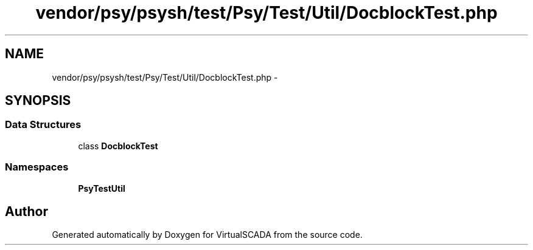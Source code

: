 .TH "vendor/psy/psysh/test/Psy/Test/Util/DocblockTest.php" 3 "Tue Apr 14 2015" "Version 1.0" "VirtualSCADA" \" -*- nroff -*-
.ad l
.nh
.SH NAME
vendor/psy/psysh/test/Psy/Test/Util/DocblockTest.php \- 
.SH SYNOPSIS
.br
.PP
.SS "Data Structures"

.in +1c
.ti -1c
.RI "class \fBDocblockTest\fP"
.br
.in -1c
.SS "Namespaces"

.in +1c
.ti -1c
.RI " \fBPsy\\Test\\Util\fP"
.br
.in -1c
.SH "Author"
.PP 
Generated automatically by Doxygen for VirtualSCADA from the source code\&.
